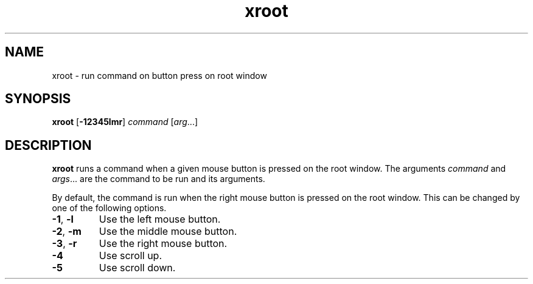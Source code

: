 .TH xroot 1
.SH NAME
xroot \- run command on button press on root window
.SH SYNOPSIS
.B xroot
.RB [ \-12345lmr ]
.I command
.RI [ arg ...]
.SH DESCRIPTION
.B xroot
runs a command when a given mouse button is pressed on the root window.
The arguments
.I command
and
.IR args ...
are the command to be run and its arguments.
.PP
By default, the command is run when the right mouse button is pressed on the root window.
This can be changed by one of the following options.
.TP
.BR -1 ", " -l
Use the left mouse button.
.TP
.BR -2 ", " -m
Use the middle mouse button.
.TP
.BR -3 ", " -r
Use the right mouse button.
.TP
.B -4
Use scroll up.
.TP
.B -5
Use scroll down.
